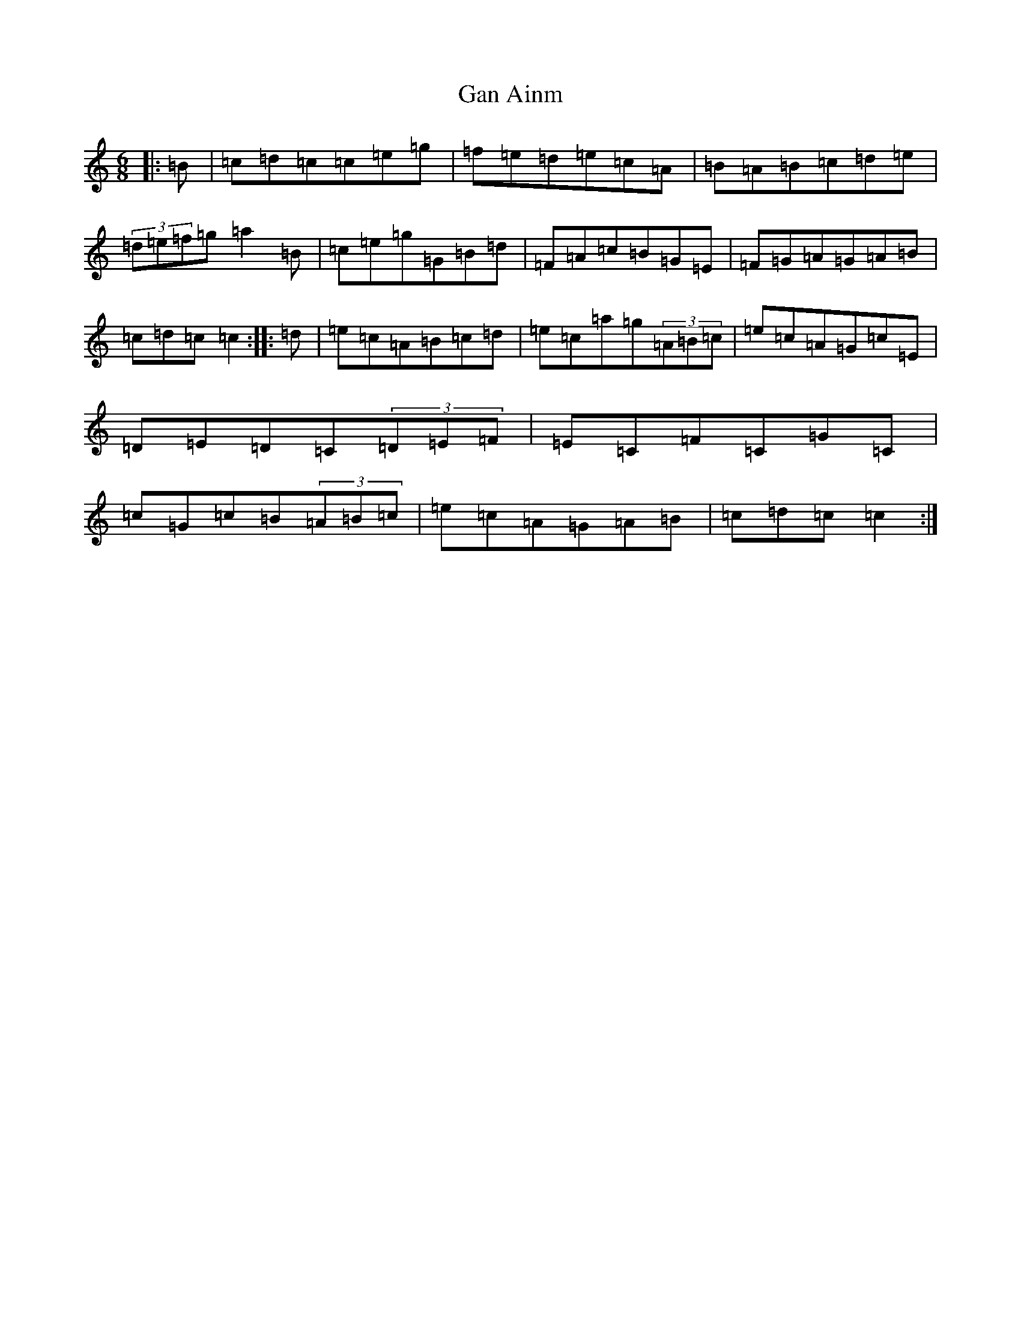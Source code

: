 X: 7699
T: Gan Ainm
S: https://thesession.org/tunes/6543#setting6543
R: jig
M:6/8
L:1/8
K: C Major
|:=B|=c=d=c=c=e=g|=f=e=d=e=c=A|=B=A=B=c=d=e|(3=d=e=f=g=a2=B|=c=e=g=G=B=d|=F=A=c=B=G=E|=F=G=A=G=A=B|=c=d=c=c2:||:=d|=e=c=A=B=c=d|=e=c=a=g(3=A=B=c|=e=c=A=G=c=E|=D=E=D=C(3=D=E=F|=E=C=F=C=G=C|=c=G=c=B(3=A=B=c|=e=c=A=G=A=B|=c=d=c=c2:|